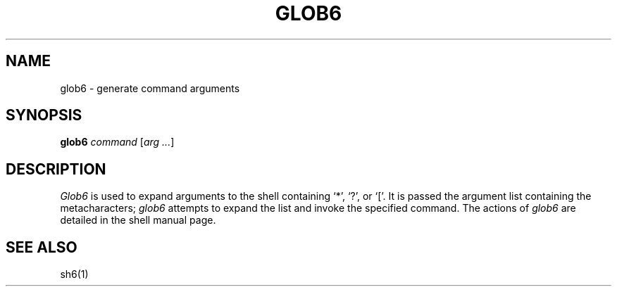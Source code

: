 .\"
.\" Modified by Jeffrey Allen Neitzel <jneitzel (at) sdf1 (dot) org>.
.\"
.\"	From: Sixth Edition Unix /usr/man/man8/glob.8
.\"
.\" Copyright (C) Caldera International Inc.  2001-2002.  All rights reserved.
.\"
.\" Redistribution and use in source and binary forms, with or without
.\" modification, are permitted provided that the following conditions
.\" are met:
.\" 1. Redistributions of source code and documentation must retain the above
.\"    copyright notice, this list of conditions and the following disclaimer.
.\" 2. Redistributions in binary form must reproduce the above copyright
.\"    notice, this list of conditions and the following disclaimer in the
.\"    documentation and/or other materials provided with the distribution.
.\" 3. All advertising materials mentioning features or use of this software
.\"    must display the following acknowledgement:
.\"      This product includes software developed or owned by Caldera
.\"      International, Inc.
.\" 4. Neither the name of Caldera International, Inc. nor the names of other
.\"    contributors may be used to endorse or promote products derived from
.\"    this software without specific prior written permission.
.\"
.\" USE OF THE SOFTWARE PROVIDED FOR UNDER THIS LICENSE BY CALDERA
.\" INTERNATIONAL, INC. AND CONTRIBUTORS ``AS IS'' AND ANY EXPRESS OR
.\" IMPLIED WARRANTIES, INCLUDING, BUT NOT LIMITED TO, THE IMPLIED WARRANTIES
.\" OF MERCHANTABILITY AND FITNESS FOR A PARTICULAR PURPOSE ARE DISCLAIMED.
.\" IN NO EVENT SHALL CALDERA INTERNATIONAL, INC. BE LIABLE FOR ANY DIRECT,
.\" INDIRECT INCIDENTAL, SPECIAL, EXEMPLARY, OR CONSEQUENTIAL DAMAGES
.\" (INCLUDING, BUT NOT LIMITED TO, PROCUREMENT OF SUBSTITUTE GOODS OR
.\" SERVICES; LOSS OF USE, DATA, OR PROFITS; OR BUSINESS INTERRUPTION)
.\" HOWEVER CAUSED AND ON ANY THEORY OF LIABILITY, WHETHER IN CONTRACT,
.\" STRICT LIABILITY, OR TORT (INCLUDING NEGLIGENCE OR OTHERWISE) ARISING
.\" IN ANY WAY OUT OF THE USE OF THIS SOFTWARE, EVEN IF ADVISED OF THE
.\" POSSIBILITY OF SUCH DAMAGE.
.\"
.TH GLOB6 1 "January 24, 2006" "osh-060124" "General Commands"
.SH NAME
glob6 \- generate command arguments
.SH SYNOPSIS
.B glob6
\fIcommand\fR [\fIarg ...\fR]
.SH DESCRIPTION
.I Glob6
is used to expand arguments to the shell
containing `*', `?', or `['.
It is passed the argument list
containing the metacharacters;
.I glob6
attempts to expand the list and invoke
the specified command.
The actions of
.I glob6
are detailed in
the shell manual page.
.SH "SEE ALSO"
sh6(1)
